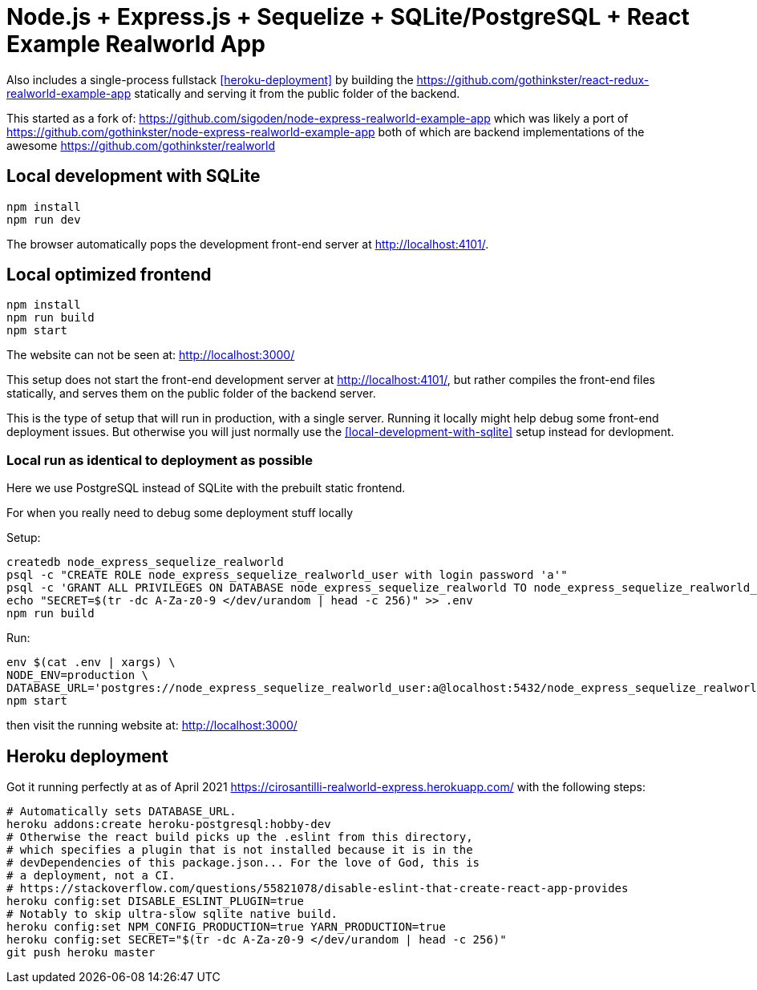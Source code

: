 = Node.js + Express.js + Sequelize + SQLite/PostgreSQL + React Example Realworld App

Also includes a single-process fullstack <<heroku-deployment>> by building the https://github.com/gothinkster/react-redux-realworld-example-app statically and serving it from the public folder of the backend.

This started as a fork of: https://github.com/sigoden/node-express-realworld-example-app which was likely a port of https://github.com/gothinkster/node-express-realworld-example-app both of which are backend implementations of the awesome https://github.com/gothinkster/realworld

== Local development with SQLite

.....
npm install
npm run dev
.....

The browser automatically pops the development front-end server at http://localhost:4101/[].

== Local optimized frontend

.....
npm install
npm run build
npm start
.....

The website can not be seen at: http://localhost:3000/

This setup does not start the front-end development server at http://localhost:4101/[], but rather compiles the front-end files statically, and serves them on the public folder of the backend server.

This is the type of setup that will run in production, with a single server. Running it locally might help debug some front-end deployment issues. But otherwise you will just normally use the <<local-development-with-sqlite>> setup instead for devlopment.

=== Local run as identical to deployment as possible

Here we use PostgreSQL instead of SQLite with the prebuilt static frontend.

For when you really need to debug some deployment stuff locally

Setup:

....
createdb node_express_sequelize_realworld
psql -c "CREATE ROLE node_express_sequelize_realworld_user with login password 'a'"
psql -c 'GRANT ALL PRIVILEGES ON DATABASE node_express_sequelize_realworld TO node_express_sequelize_realworld_user'
echo "SECRET=$(tr -dc A-Za-z0-9 </dev/urandom | head -c 256)" >> .env
npm run build
....

Run:

....
env $(cat .env | xargs) \
NODE_ENV=production \
DATABASE_URL='postgres://node_express_sequelize_realworld_user:a@localhost:5432/node_express_sequelize_realworld' \
npm start
....

then visit the running website at: http://localhost:3000/

== Heroku deployment

Got it running perfectly at as of April 2021 https://cirosantilli-realworld-express.herokuapp.com/ with the following steps:

....
# Automatically sets DATABASE_URL.
heroku addons:create heroku-postgresql:hobby-dev
# Otherwise the react build picks up the .eslint from this directory,
# which specifies a plugin that is not installed because it is in the
# devDependencies of this package.json... For the love of God, this is
# a deployment, not a CI.
# https://stackoverflow.com/questions/55821078/disable-eslint-that-create-react-app-provides
heroku config:set DISABLE_ESLINT_PLUGIN=true
# Notably to skip ultra-slow sqlite native build.
heroku config:set NPM_CONFIG_PRODUCTION=true YARN_PRODUCTION=true
heroku config:set SECRET="$(tr -dc A-Za-z0-9 </dev/urandom | head -c 256)"
git push heroku master
....
